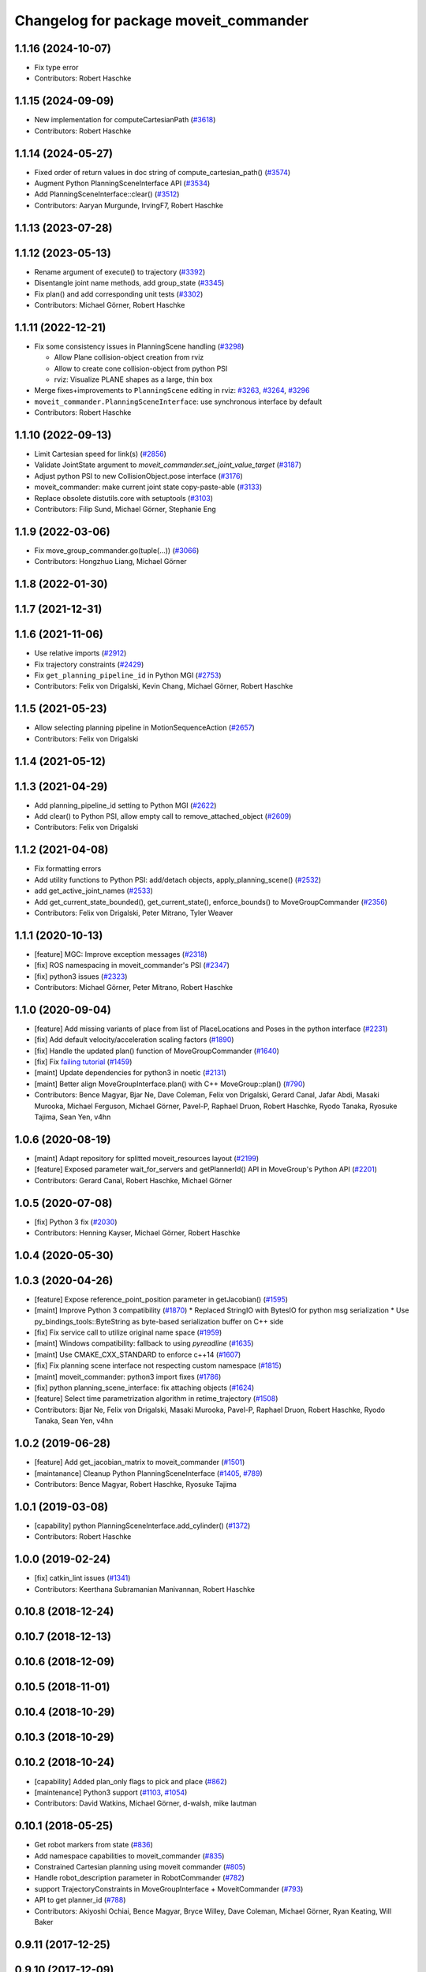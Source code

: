 ^^^^^^^^^^^^^^^^^^^^^^^^^^^^^^^^^^^^^^
Changelog for package moveit_commander
^^^^^^^^^^^^^^^^^^^^^^^^^^^^^^^^^^^^^^

1.1.16 (2024-10-07)
-------------------
* Fix type error
* Contributors: Robert Haschke

1.1.15 (2024-09-09)
-------------------
* New implementation for computeCartesianPath (`#3618 <https://github.com/ros-planning/moveit/issues/3618>`_)
* Contributors: Robert Haschke

1.1.14 (2024-05-27)
-------------------
* Fixed order of return values in doc string of compute_cartesian_path() (`#3574 <https://github.com/ros-planning/moveit/issues/3574>`_)
* Augment Python PlanningSceneInterface API (`#3534 <https://github.com/ros-planning/moveit/issues/3534>`_)
* Add PlanningSceneInterface::clear() (`#3512 <https://github.com/ros-planning/moveit/issues/3512>`_)
* Contributors: Aaryan Murgunde, IrvingF7, Robert Haschke

1.1.13 (2023-07-28)
-------------------

1.1.12 (2023-05-13)
-------------------
* Rename argument of execute() to trajectory (`#3392 <https://github.com/ros-planning/moveit/issues/3392>`_)
* Disentangle joint name methods, add group_state (`#3345 <https://github.com/ros-planning/moveit/issues/3345>`_)
* Fix plan() and add corresponding unit tests (`#3302 <https://github.com/ros-planning/moveit/issues/3302>`_)
* Contributors: Michael Görner, Robert Haschke

1.1.11 (2022-12-21)
-------------------
* Fix some consistency issues in PlanningScene handling (`#3298 <https://github.com/ros-planning/moveit/issues/3298>`_)

  * Allow Plane collision-object creation from rviz
  * Allow to create cone collision-object from python PSI
  * rviz: Visualize PLANE shapes as a large, thin box
* Merge fixes+improvements to ``PlanningScene`` editing in rviz: `#3263 <https://github.com/ros-planning/moveit/issues/3263>`_, `#3264 <https://github.com/ros-planning/moveit/issues/3264>`_, `#3296 <https://github.com/ros-planning/moveit/issues/3296>`_
* ``moveit_commander.PlanningSceneInterface``: use synchronous interface by default
* Contributors: Robert Haschke

1.1.10 (2022-09-13)
-------------------
* Limit Cartesian speed for link(s) (`#2856 <https://github.com/ros-planning/moveit/issues/2856>`_)
* Validate JointState argument to `moveit_commander.set_joint_value_target` (`#3187 <https://github.com/ros-planning/moveit/issues/3187>`_)
* Adjust python PSI to new CollisionObject.pose interface (`#3176 <https://github.com/ros-planning/moveit/issues/3176>`_)
* moveit_commander: make current joint state copy-paste-able (`#3133 <https://github.com/ros-planning/moveit/issues/3133>`_)
* Replace obsolete distutils.core with setuptools (`#3103 <https://github.com/ros-planning/moveit/issues/3103>`_)
* Contributors: Filip Sund, Michael Görner, Stephanie Eng

1.1.9 (2022-03-06)
------------------
* Fix move_group_commander.go(tuple(...)) (`#3066 <https://github.com/ros-planning/moveit/issues/3066>`_)
* Contributors: Hongzhuo Liang, Michael Görner

1.1.8 (2022-01-30)
------------------

1.1.7 (2021-12-31)
------------------

1.1.6 (2021-11-06)
------------------
* Use relative imports (`#2912 <https://github.com/ros-planning/moveit/issues/2912>`_)
* Fix trajectory constraints (`#2429 <https://github.com/ros-planning/moveit/issues/2429>`_)
* Fix ``get_planning_pipeline_id`` in Python MGI (`#2753 <https://github.com/ros-planning/moveit/issues/2753>`_)
* Contributors: Felix von Drigalski, Kevin Chang, Michael Görner, Robert Haschke

1.1.5 (2021-05-23)
------------------
* Allow selecting planning pipeline in MotionSequenceAction (`#2657 <https://github.com/ros-planning/moveit/issues/2657>`_)
* Contributors: Felix von Drigalski

1.1.4 (2021-05-12)
------------------

1.1.3 (2021-04-29)
------------------
* Add planning_pipeline_id setting to Python MGI (`#2622 <https://github.com/ros-planning/moveit/issues/2622>`_)
* Add clear() to Python PSI, allow empty call to remove_attached_object (`#2609 <https://github.com/ros-planning/moveit/issues/2609>`_)
* Contributors: Felix von Drigalski

1.1.2 (2021-04-08)
------------------
* Fix formatting errors
* Add utility functions to Python PSI: add/detach objects, apply_planning_scene() (`#2532 <https://github.com/ros-planning/moveit/issues/2532>`_)
* add get_active_joint_names (`#2533 <https://github.com/ros-planning/moveit/issues/2533>`_)
* Add get_current_state_bounded(), get_current_state(), enforce_bounds() to MoveGroupCommander (`#2356 <https://github.com/ros-planning/moveit/issues/2356>`_)
* Contributors: Felix von Drigalski, Peter Mitrano, Tyler Weaver

1.1.1 (2020-10-13)
------------------
* [feature] MGC: Improve exception messages (`#2318 <https://github.com/ros-planning/moveit/issues/2318>`_)
* [fix] ROS namespacing in moveit_commander's PSI (`#2347 <https://github.com/ros-planning/moveit/issues/2347>`_)
* [fix] python3 issues (`#2323 <https://github.com/ros-planning/moveit/issues/2323>`_)
* Contributors: Michael Görner, Peter Mitrano, Robert Haschke

1.1.0 (2020-09-04)
------------------
* [feature] Add missing variants of place from list of PlaceLocations and Poses in the python interface (`#2231 <https://github.com/ros-planning/moveit/issues/2231>`_)
* [fix]     Add default velocity/acceleration scaling factors (`#1890 <https://github.com/ros-planning/moveit/issues/1890>`_)
* [fix]     Handle the updated plan() function of MoveGroupCommander (`#1640 <https://github.com/ros-planning/moveit/issues/1640>`_)
* [fix]     Fix `failing tutorial <https://github.com/ros-planning/moveit_tutorials/issues/301>`_ (`#1459 <https://github.com/ros-planning/moveit/issues/1459>`_)
* [maint]   Update dependencies for python3 in noetic (`#2131 <https://github.com/ros-planning/moveit/issues/2131>`_)
* [maint]   Better align MoveGroupInterface.plan() with C++ MoveGroup::plan() (`#790 <https://github.com/ros-planning/moveit/issues/790>`_)
* Contributors: Bence Magyar, Bjar Ne, Dave Coleman, Felix von Drigalski, Gerard Canal, Jafar Abdi, Masaki Murooka, Michael Ferguson, Michael Görner, Pavel-P, Raphael Druon, Robert Haschke, Ryodo Tanaka, Ryosuke Tajima, Sean Yen, v4hn

1.0.6 (2020-08-19)
------------------
* [maint]   Adapt repository for splitted moveit_resources layout (`#2199 <https://github.com/ros-planning/moveit/issues/2199>`_)
* [feature] Exposed parameter wait_for_servers and getPlannerId() API in MoveGroup's Python API (`#2201 <https://github.com/ros-planning/moveit/issues/2201>`_)
* Contributors: Gerard Canal, Robert Haschke, Michael Görner

1.0.5 (2020-07-08)
------------------
* [fix]   Python 3 fix (`#2030 <https://github.com/ros-planning/moveit/issues/2030>`_)
* Contributors: Henning Kayser, Michael Görner, Robert Haschke

1.0.4 (2020-05-30)
------------------

1.0.3 (2020-04-26)
------------------
* [feature] Expose reference_point_position parameter in getJacobian() (`#1595 <https://github.com/ros-planning/moveit/issues/1595>`_)
* [maint]   Improve Python 3 compatibility (`#1870 <https://github.com/ros-planning/moveit/issues/1870>`_)
  * Replaced StringIO with BytesIO for python msg serialization
  * Use py_bindings_tools::ByteString as byte-based serialization buffer on C++ side
* [fix]     Fix service call to utilize original name space (`#1959 <https://github.com/ros-planning/moveit/issues/1959>`_)
* [maint]   Windows compatibility: fallback to using `pyreadline` (`#1635 <https://github.com/ros-planning/moveit/issues/1635>`_)
* [maint]   Use CMAKE_CXX_STANDARD to enforce c++14 (`#1607 <https://github.com/ros-planning/moveit/issues/1607>`_)
* [fix]     Fix planning scene interface not respecting custom namespace (`#1815 <https://github.com/ros-planning/moveit/issues/1815>`_)
* [maint]   moveit_commander: python3 import fixes (`#1786 <https://github.com/ros-planning/moveit/issues/1786>`_)
* [fix]     python planning_scene_interface: fix attaching objects (`#1624 <https://github.com/ros-planning/moveit/issues/1624>`_)
* [feature] Select time parametrization algorithm in retime_trajectory (`#1508 <https://github.com/ros-planning/moveit/issues/1508>`_)
* Contributors: Bjar Ne, Felix von Drigalski, Masaki Murooka, Pavel-P, Raphael Druon, Robert Haschke, Ryodo Tanaka, Sean Yen, v4hn

1.0.2 (2019-06-28)
------------------
* [feature]     Add get_jacobian_matrix to moveit_commander (`#1501 <https://github.com/ros-planning/moveit/issues/1501>`_)
* [maintanance] Cleanup Python PlanningSceneInterface (`#1405 <https://github.com/ros-planning/moveit/issues/1405>`_, `#789 <https://github.com/ros-planning/moveit/issues/789>`_)
* Contributors: Bence Magyar, Robert Haschke, Ryosuke Tajima

1.0.1 (2019-03-08)
------------------
* [capability] python PlanningSceneInterface.add_cylinder() (`#1372 <https://github.com/ros-planning/moveit/issues/1372>`_)
* Contributors: Robert Haschke

1.0.0 (2019-02-24)
------------------
* [fix] catkin_lint issues (`#1341 <https://github.com/ros-planning/moveit/issues/1341>`_)
* Contributors: Keerthana Subramanian Manivannan, Robert Haschke

0.10.8 (2018-12-24)
-------------------

0.10.7 (2018-12-13)
-------------------

0.10.6 (2018-12-09)
-------------------

0.10.5 (2018-11-01)
-------------------

0.10.4 (2018-10-29)
-------------------

0.10.3 (2018-10-29)
-------------------

0.10.2 (2018-10-24)
-------------------
* [capability] Added plan_only flags to pick and place (`#862 <https://github.com/ros-planning/moveit/issues/862>`_)
* [maintenance] Python3 support (`#1103 <https://github.com/ros-planning/moveit/issues/1103>`_, `#1054 <https://github.com/ros-planning/moveit/issues/1054>`_)
* Contributors: David Watkins, Michael Görner, d-walsh, mike lautman

0.10.1 (2018-05-25)
-------------------
* Get robot markers from state (`#836 <https://github.com/ros-planning/moveit/issues/836>`_)
* Add namespace capabilities to moveit_commander (`#835 <https://github.com/ros-planning/moveit/issues/835>`_)
* Constrained Cartesian planning using moveit commander (`#805 <https://github.com/ros-planning/moveit/issues/805>`_)
* Handle robot_description parameter in RobotCommander (`#782 <https://github.com/ros-planning/moveit/issues/782>`_)
* support TrajectoryConstraints in MoveGroupInterface + MoveitCommander (`#793 <https://github.com/ros-planning/moveit/issues/793>`_)
* API to get planner_id (`#788 <https://github.com/ros-planning/moveit/issues/788>`_)
* Contributors: Akiyoshi Ochiai, Bence Magyar, Bryce Willey, Dave Coleman, Michael Görner, Ryan Keating, Will Baker

0.9.11 (2017-12-25)
-------------------

0.9.10 (2017-12-09)
-------------------
* [fix] Bugs in moveit_commander/robot.py (`#621 <https://github.com/ros-planning/moveit/issues/621>`_)
* [fix] pyassimp regression workaround  (`#581 <https://github.com/ros-planning/moveit/issues/581>`_)
* Contributors: Kei Okada, Konstantin Selyunin

0.9.9 (2017-08-06)
------------------

0.9.8 (2017-06-21)
------------------

0.9.7 (2017-06-05)
------------------

0.9.6 (2017-04-12)
------------------

0.9.5 (2017-03-08)
------------------
* [fix] Regression on Ubuntu Xenial; numpy.ndarray indices bug (from `#86 <https://github.com/ros-planning/moveit/issues/86>`_) (`#450 <https://github.com/ros-planning/moveit/issues/450>`_).
* [doc][moveit_commander] added description for set_start_state (`#447 <https://github.com/ros-planning/moveit/issues/447>`_)
* Contributors: Adam Allevato, Ravi Prakash Joshi

0.9.4 (2017-02-06)
------------------
* [fix] issue `#373 <https://github.com/ros-planning/moveit/issues/373>`_ for Kinetic (`#377 <https://github.com/ros-planning/moveit/issues/377>`_) (`#385 <https://github.com/ros-planning/moveit/issues/385>`_)
* [fix] typo in moveit_commander (`#376 <https://github.com/ros-planning/moveit/issues/376>`_)
* Contributors: Dave Coleman, Shingo Kitagawa

0.9.3 (2016-11-16)
------------------
* [maintenance] Updated package.xml maintainers and author emails `#330 <https://github.com/ros-planning/moveit/issues/330>`_
* Contributors: Dave Coleman, Ian McMahon

0.9.2 (2016-11-05)
------------------

0.6.1 (2016-04-28)
------------------
* [feat] Add the possibility to choose description file `#43 <https://github.com/ros-planning/moveit_commander/issues/43>`_
* [improve] support pyassimp 3.2. Looks like they changed their import path. robot_description should not be hardcoded to allow changing the name of the description file. This is usefull when working with several robots that do not share the same description file. `#45 <https://github.com/ros-planning/moveit_commander/issues/45>`_
* [improve] add queue_size option in planning_scene_interface.py `#41 <https://github.com/ros-planning/moveit_commander/issues/41>`_
* Contributors: Dave Coleman, Isaac I.Y. Saito, Kei Okada, Michael Görner, buschbapti

0.6.0 (2016-01-30)
------------------
* Merge pull request #38  from 130s/doc/python_if
  [RobotCommander] Fill in in-code document where missing.
* [moveit_commander/robot.py] Code cleaning; semi-PEP8.
* Merge pull request #35  from MichaelStevens/set_num_planning_attempts
  adding set_num_planning_attempts to commander interface
* Merge pull request #30 from ymollard/indigo-devel
  Planning scene improvements +  added python wrapper for MoveGroup.asyncExecute()
* Added python wrapper for MoveGroup.asyncExecute()
* Allow to clean all objects in a row
* Allow to attash an existing object without recreating the whole CollisionObject
* Merge pull request #24  from ymollard/hydro-devel
  Allowed user to change the scale of a mesh
* Merge pull request #23  from HumaRobotics/hydro-devel
  Fixed arguments removal in python roscpp_initializer
* Merge pull request #26  from corot/hydro-devel
  Add missing variants of place (PlaceLocation, place anywhere)
* Added a way to change the size of a mesh when grasping
* Allowed user to change the scale of a mesh
* Fixed arguments removal in python roscpp_initializer
* Contributors: Dave Coleman, Ioan A Sucan, Isaac I.Y. Saito, Michael Stevens, Philippe Capdepuy, Yoan Mollard, corot

0.5.7 (2014-07-05)
------------------
* Merge pull request `#21 <https://github.com/ros-planning/moveit_commander/issues/21>` from pirobot/hydro-devel
  Added set_support_surface_name function to move_group.py
* Added set_support_surface_name function to move_group.py
* Contributors: Patrick Goebel, Sachin Chitta

0.5.6 (2014-03-24)
------------------
* Added the calls necessary to manage path constraints.
* fix joint and link acces on __getattr__  when trying to acces a joint and its paramaters throught
* Contributors: Acorn, Emili Boronat, Sachin Chitta

0.5.5 (2014-02-27)
------------------
* adding get for active joints
* Contributors: Acorn, Sachin Chitta

0.5.4 (2014-02-06)
------------------

* Install moveit_commander_cmdline.py into package specific directory, not to global bin.
* Fix typos in comments

0.5.3 (2014-01-03)
------------------
* work around name bug
  move group interface python programs cannot be launched from launch files if
  the __name:= argument is used.  This works around the problem and allows using
  launch files to launch python moveit programs.
* Added Travis Continuous Integration

0.5.2 (2013-09-23)
------------------
* add support for setting joint targets from approximate IK
* no longer depend on manipulation_msgs
* expand functionality of MoveGroupInterface

0.5.1 (2013-08-13)
------------------
* make pick() more general
* use msg serialization
* use new attach / detach operations
* fix header for demo code
* Duration class bug fixed in commander conversion.

0.5.0 (2013-07-18)
------------------
* move msgs to common_msgs
* fixed ground command
